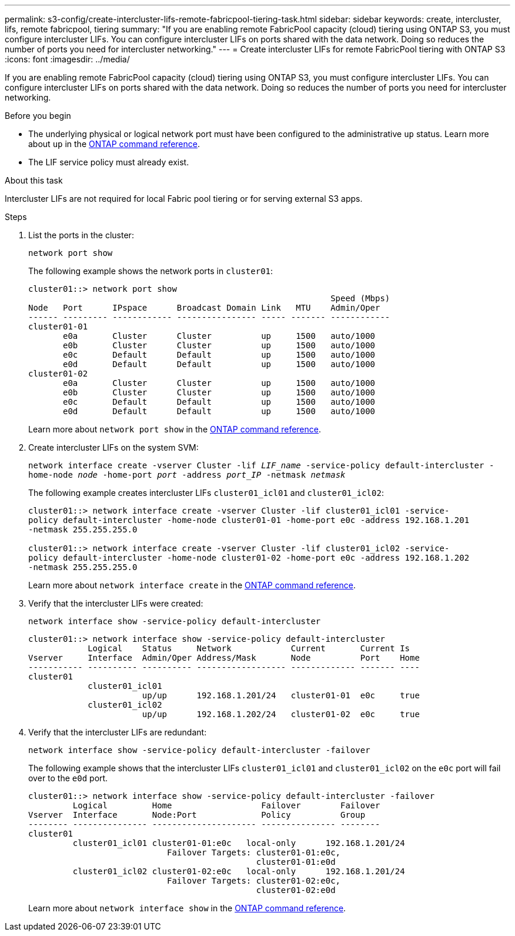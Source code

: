 ---
permalink: s3-config/create-intercluster-lifs-remote-fabricpool-tiering-task.html
sidebar: sidebar
keywords: create, intercluster, lifs, remote fabricpool, tiering
summary: "If you are enabling remote FabricPool capacity (cloud) tiering using ONTAP S3, you must configure intercluster LIFs. You can configure intercluster LIFs on ports shared with the data network. Doing so reduces the number of ports you need for intercluster networking."
---
= Create intercluster LIFs for remote FabricPool tiering with ONTAP S3
:icons: font
:imagesdir: ../media/

[.lead]
If you are enabling remote FabricPool capacity (cloud) tiering using ONTAP S3, you must configure intercluster LIFs. You can configure intercluster LIFs on ports shared with the data network. Doing so reduces the number of ports you need for intercluster networking.

.Before you begin

* The underlying physical or logical network port must have been configured to the administrative `up` status. Learn more about `up` in the link:https://docs.netapp.com/us-en/ontap-cli/up.html[ONTAP command reference^].
* The LIF service policy must already exist.

.About this task

Intercluster LIFs are not required for local Fabric pool tiering or for serving external S3 apps.

.Steps

. List the ports in the cluster:
+
`network port show`
+
The following example shows the network ports in `cluster01`:
+
----

cluster01::> network port show
                                                             Speed (Mbps)
Node   Port      IPspace      Broadcast Domain Link   MTU    Admin/Oper
------ --------- ------------ ---------------- ----- ------- ------------
cluster01-01
       e0a       Cluster      Cluster          up     1500   auto/1000
       e0b       Cluster      Cluster          up     1500   auto/1000
       e0c       Default      Default          up     1500   auto/1000
       e0d       Default      Default          up     1500   auto/1000
cluster01-02
       e0a       Cluster      Cluster          up     1500   auto/1000
       e0b       Cluster      Cluster          up     1500   auto/1000
       e0c       Default      Default          up     1500   auto/1000
       e0d       Default      Default          up     1500   auto/1000
----

+
Learn more about `network port show` in the link:https://docs.netapp.com/us-en/ontap-cli/network-port-show.html[ONTAP command reference^].

. Create intercluster LIFs on the system SVM:
+
`network interface create -vserver Cluster -lif _LIF_name_ -service-policy default-intercluster -home-node _node_ -home-port _port_ -address _port_IP_ -netmask _netmask_`
+
The following example creates intercluster LIFs `cluster01_icl01` and `cluster01_icl02`:
+
----

cluster01::> network interface create -vserver Cluster -lif cluster01_icl01 -service-
policy default-intercluster -home-node cluster01-01 -home-port e0c -address 192.168.1.201
-netmask 255.255.255.0

cluster01::> network interface create -vserver Cluster -lif cluster01_icl02 -service-
policy default-intercluster -home-node cluster01-02 -home-port e0c -address 192.168.1.202
-netmask 255.255.255.0
----
+
Learn more about `network interface create` in the link:https://docs.netapp.com/us-en/ontap-cli/network-interface-create.html[ONTAP command reference^].

. Verify that the intercluster LIFs were created:
+
`network interface show -service-policy default-intercluster`
+
----
cluster01::> network interface show -service-policy default-intercluster
            Logical    Status     Network            Current       Current Is
Vserver     Interface  Admin/Oper Address/Mask       Node          Port    Home
----------- ---------- ---------- ------------------ ------------- ------- ----
cluster01
            cluster01_icl01
                       up/up      192.168.1.201/24   cluster01-01  e0c     true
            cluster01_icl02
                       up/up      192.168.1.202/24   cluster01-02  e0c     true
----

. Verify that the intercluster LIFs are redundant:
+
`network interface show -service-policy default-intercluster -failover`
+
The following example shows that the intercluster LIFs `cluster01_icl01` and `cluster01_icl02` on the `e0c` port will fail over to the `e0d` port.
+
----
cluster01::> network interface show -service-policy default-intercluster -failover
         Logical         Home                  Failover        Failover
Vserver  Interface       Node:Port             Policy          Group
-------- --------------- --------------------- --------------- --------
cluster01
         cluster01_icl01 cluster01-01:e0c   local-only      192.168.1.201/24
                            Failover Targets: cluster01-01:e0c,
                                              cluster01-01:e0d
         cluster01_icl02 cluster01-02:e0c   local-only      192.168.1.201/24
                            Failover Targets: cluster01-02:e0c,
                                              cluster01-02:e0d
----
+
Learn more about `network interface show` in the link:https://docs.netapp.com/us-en/ontap-cli/network-interface-show.html[ONTAP command reference^].

// 2025 May 20, ONTAPDOC-2960
//2024-12-20, ontapdoc-2606